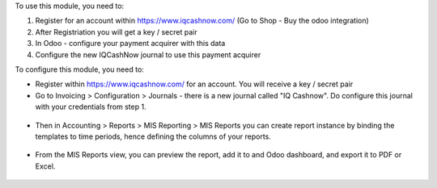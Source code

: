 To use this module, you need to:

#. Register for an account within https://www.iqcashnow.com/ (Go to Shop - Buy the odoo integration)
#. After Registriation you will get a key / secret pair
#. In Odoo - configure your payment acquirer with this data
#. Configure the new IQCashNow journal to use this payment acquirer


To configure this module, you need to:

* Register within https://www.iqcashnow.com/ for an account. You will receive a key / secret pair

* Go to Invoicing > Configuration > Journals - there is a new journal called "IQ Cashnow".
  Do configure this journal with your credentials from step 1.

.. figure:: https://raw.githubusercontent.com/OCA/mis-builder/10.0/mis_builder/static/description/ex_report_template.png
   :alt: Sample report template
   :width: 80 %
   :align: center

* Then in Accounting > Reports > MIS Reporting > MIS Reports you can create report instance by
  binding the templates to time periods, hence defining the columns of your reports.

.. figure:: https://raw.githubusercontent.com/OCA/mis-builder/10.0/mis_builder/static/description/ex_report_settings.png
   :alt: Sample report configuration
   :width: 80 %
   :align: center

* From the MIS Reports view, you can preview the report, add it to and Odoo dashboard,
  and export it to PDF or Excel.

.. figure:: https://raw.githubusercontent.com/OCA/mis-builder/10.0/mis_builder/static/description/ex_report_preview.png
   :alt: Sample preview
   :width: 80 %
   :align: center
